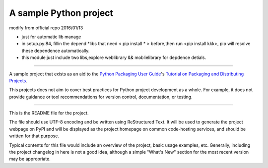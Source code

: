 A sample Python project
=======================

modify from official repo 2016/01/13  

- just for automatic lib manage
- in setup.py:84, fillin the depend \*libs that need < pip install * > before,then run <pip install kkk>, pip will resolve these dependence automatically. 
- this module just include two libs,explore weblibrary && moblielibrary for depdence detials.  

----

A sample project that exists as an aid to the `Python Packaging User Guide
<https://packaging.python.org>`_'s `Tutorial on Packaging and Distributing
Projects <https://packaging.python.org/en/latest/distributing.html>`_.

This projects does not aim to cover best practices for Python project
development as a whole. For example, it does not provide guidance or tool
recommendations for version control, documentation, or testing.

----

This is the README file for the project.

The file should use UTF-8 encoding and be written using ReStructured Text. It
will be used to generate the project webpage on PyPI and will be displayed as
the project homepage on common code-hosting services, and should be written for
that purpose.

Typical contents for this file would include an overview of the project, basic
usage examples, etc. Generally, including the project changelog in here is not
a good idea, although a simple "What's New" section for the most recent version
may be appropriate.

